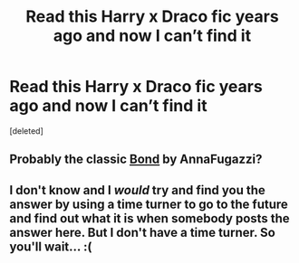 #+TITLE: Read this Harry x Draco fic years ago and now I can’t find it

* Read this Harry x Draco fic years ago and now I can’t find it
:PROPERTIES:
:Score: 0
:DateUnix: 1572183931.0
:DateShort: 2019-Oct-27
:FlairText: What's That Fic?
:END:
[deleted]


** Probably the classic [[https://archiveofourown.org/works/754708/chapters/1410134][Bond]] by AnnaFugazzi?
:PROPERTIES:
:Author: CuddlesAreAwesome
:Score: 1
:DateUnix: 1572222487.0
:DateShort: 2019-Oct-28
:END:


** I don't know and I /would/ try and find you the answer by using a time turner to go to the future and find out what it is when somebody posts the answer here. But I don't have a time turner. So you'll wait... :(
:PROPERTIES:
:Author: Historical_General
:Score: 0
:DateUnix: 1572201895.0
:DateShort: 2019-Oct-27
:END:
